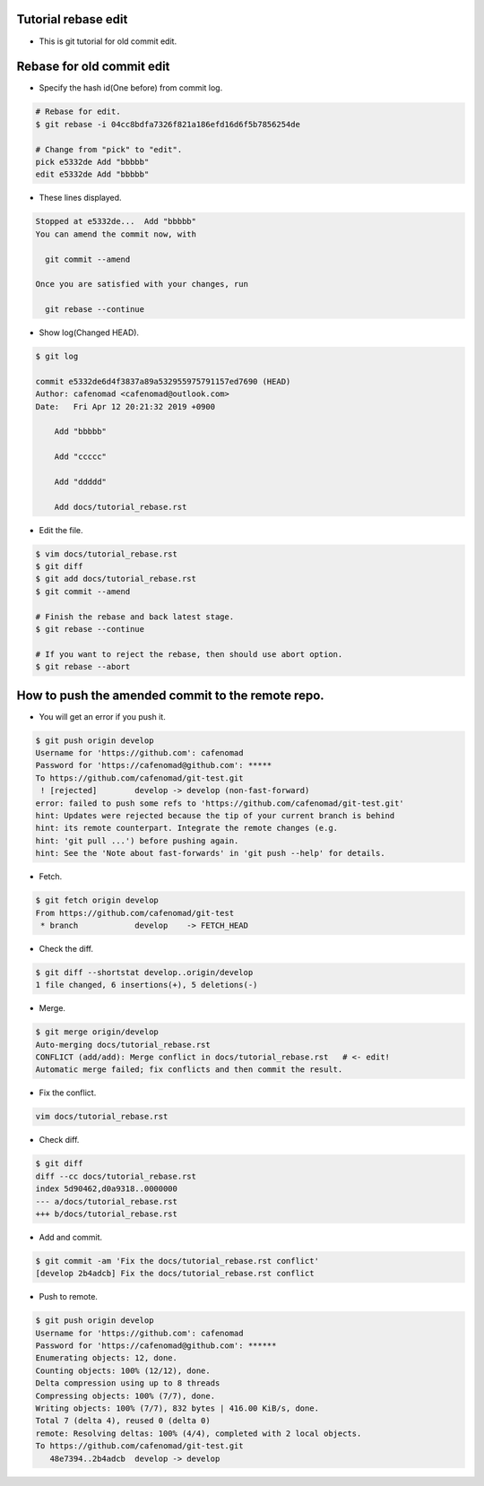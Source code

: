 Tutorial rebase edit
==============================
* This is git tutorial for old commit edit.

Rebase for old commit edit
==============================
* Specify the hash id(One before) from commit log.

.. code:: bash

    # Rebase for edit.
    $ git rebase -i 04cc8bdfa7326f821a186efd16d6f5b7856254de

    # Change from "pick" to "edit".
    pick e5332de Add "bbbbb" 
    edit e5332de Add "bbbbb" 

* These lines displayed.

.. code:: bash

    Stopped at e5332de...  Add "bbbbb"
    You can amend the commit now, with
    
      git commit --amend 
    
    Once you are satisfied with your changes, run
    
      git rebase --continue

* Show log(Changed HEAD).

.. code:: bash

    $ git log

    commit e5332de6d4f3837a89a532955975791157ed7690 (HEAD)
    Author: cafenomad <cafenomad@outlook.com>
    Date:   Fri Apr 12 20:21:32 2019 +0900
    
        Add "bbbbb"
        
        Add "ccccc"
        
        Add "ddddd"
        
        Add docs/tutorial_rebase.rst
     
* Edit the file.

.. code:: bash

    $ vim docs/tutorial_rebase.rst
    $ git diff
    $ git add docs/tutorial_rebase.rst
    $ git commit --amend

    # Finish the rebase and back latest stage.
    $ git rebase --continue

    # If you want to reject the rebase, then should use abort option.
    $ git rebase --abort

How to push the amended commit to the remote repo.
======================================================
* You will get an error if you push it.

.. code:: bash

    $ git push origin develop
    Username for 'https://github.com': cafenomad
    Password for 'https://cafenomad@github.com': *****
    To https://github.com/cafenomad/git-test.git
     ! [rejected]        develop -> develop (non-fast-forward)
    error: failed to push some refs to 'https://github.com/cafenomad/git-test.git'
    hint: Updates were rejected because the tip of your current branch is behind
    hint: its remote counterpart. Integrate the remote changes (e.g.
    hint: 'git pull ...') before pushing again.
    hint: See the 'Note about fast-forwards' in 'git push --help' for details.

* Fetch.

.. code:: bash

    $ git fetch origin develop
    From https://github.com/cafenomad/git-test
     * branch            develop    -> FETCH_HEAD

* Check the diff.

.. code:: bash

    $ git diff --shortstat develop..origin/develop
    1 file changed, 6 insertions(+), 5 deletions(-)

* Merge.

.. code:: bash

    $ git merge origin/develop
    Auto-merging docs/tutorial_rebase.rst
    CONFLICT (add/add): Merge conflict in docs/tutorial_rebase.rst   # <- edit!
    Automatic merge failed; fix conflicts and then commit the result.

* Fix the conflict.

.. code:: bash

    vim docs/tutorial_rebase.rst

* Check diff.

.. code:: bash

    $ git diff
    diff --cc docs/tutorial_rebase.rst
    index 5d90462,d0a9318..0000000
    --- a/docs/tutorial_rebase.rst
    +++ b/docs/tutorial_rebase.rst

* Add and commit.

.. code:: bash

    $ git commit -am 'Fix the docs/tutorial_rebase.rst conflict'
    [develop 2b4adcb] Fix the docs/tutorial_rebase.rst conflict

* Push to remote.

.. code:: bash

    $ git push origin develop
    Username for 'https://github.com': cafenomad
    Password for 'https://cafenomad@github.com': ******
    Enumerating objects: 12, done.
    Counting objects: 100% (12/12), done.
    Delta compression using up to 8 threads
    Compressing objects: 100% (7/7), done.
    Writing objects: 100% (7/7), 832 bytes | 416.00 KiB/s, done.
    Total 7 (delta 4), reused 0 (delta 0)
    remote: Resolving deltas: 100% (4/4), completed with 2 local objects.
    To https://github.com/cafenomad/git-test.git
       48e7394..2b4adcb  develop -> develop

